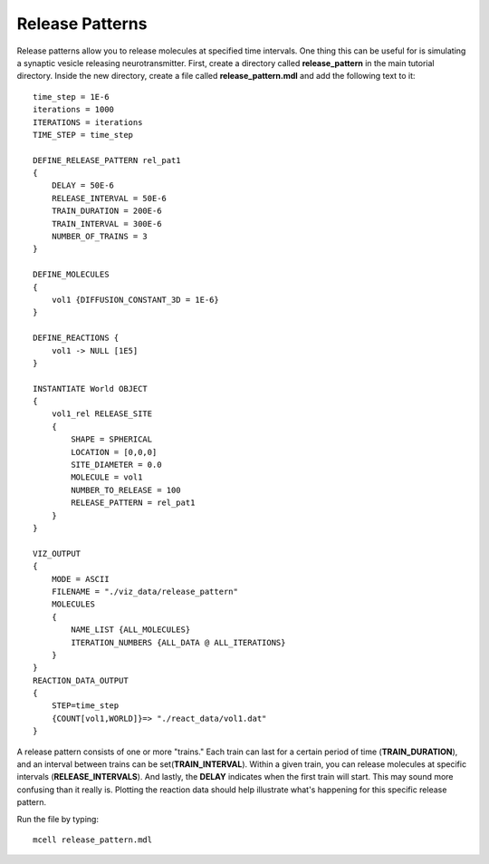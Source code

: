 .. _rel_pattern:

*********************************************
Release Patterns
*********************************************

Release patterns allow you to release molecules at specified time intervals. One thing this can be useful for is simulating a synaptic vesicle releasing neurotransmitter. First, create a directory called **release_pattern** in the main tutorial directory. Inside the new directory, create a file called **release_pattern.mdl** and add the following text to it::

    time_step = 1E-6 
    iterations = 1000 
    ITERATIONS = iterations
    TIME_STEP = time_step

    DEFINE_RELEASE_PATTERN rel_pat1 
    {
        DELAY = 50E-6
        RELEASE_INTERVAL = 50E-6
        TRAIN_DURATION = 200E-6
        TRAIN_INTERVAL = 300E-6
        NUMBER_OF_TRAINS = 3
    } 

    DEFINE_MOLECULES 
    {
        vol1 {DIFFUSION_CONSTANT_3D = 1E-6}
    }

    DEFINE_REACTIONS {
        vol1 -> NULL [1E5]
    }

    INSTANTIATE World OBJECT 
    {
        vol1_rel RELEASE_SITE 
        {
            SHAPE = SPHERICAL
            LOCATION = [0,0,0]
            SITE_DIAMETER = 0.0
            MOLECULE = vol1
            NUMBER_TO_RELEASE = 100
            RELEASE_PATTERN = rel_pat1
        }
    }

    VIZ_OUTPUT 
    {
        MODE = ASCII
        FILENAME = "./viz_data/release_pattern"
        MOLECULES 
        {
            NAME_LIST {ALL_MOLECULES}
            ITERATION_NUMBERS {ALL_DATA @ ALL_ITERATIONS}
        }
    }
    REACTION_DATA_OUTPUT 
    {
        STEP=time_step
        {COUNT[vol1,WORLD]}=> "./react_data/vol1.dat"
    }

A release pattern consists of one or more "trains." Each train can last for a certain period of time (**TRAIN_DURATION**), and an interval between trains can be set(**TRAIN_INTERVAL**). Within a given train, you can release molecules at specific intervals (**RELEASE_INTERVALS**). And lastly, the **DELAY** indicates when the first train will start. This may sound more confusing than it really is. Plotting the reaction data should help illustrate what's happening for this specific release pattern.

Run the file by typing::

    mcell release_pattern.mdl

